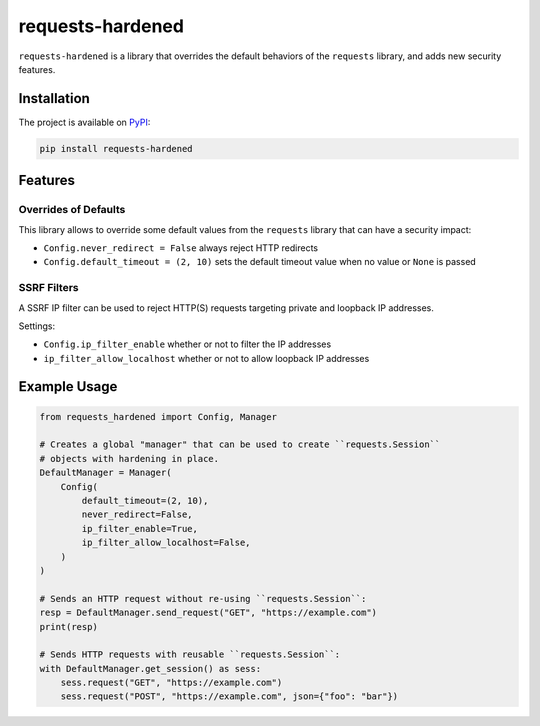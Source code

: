 =================
requests-hardened
=================

|pypi-latest-version| |pypi-python-versions| |pypi-implementations|


``requests-hardened`` is a library that overrides the default behaviors of the ``requests``
library, and adds new security features.

Installation
============

The project is available on PyPI_:

.. code-block::

  pip install requests-hardened

Features
========

Overrides of Defaults
---------------------

This library allows to override some default values from the ``requests`` library
that can have a security impact:

- ``Config.never_redirect = False`` always reject HTTP redirects
- ``Config.default_timeout = (2, 10)`` sets the default timeout value when no value or ``None`` is passed


SSRF Filters
------------

A SSRF IP filter can be used to reject HTTP(S) requests targeting private and loopback
IP addresses.

Settings:

- ``Config.ip_filter_enable`` whether or not to filter the IP addresses
- ``ip_filter_allow_localhost`` whether or not to allow loopback IP addresses


Example Usage
=============

.. code-block:: python

  from requests_hardened import Config, Manager

  # Creates a global "manager" that can be used to create ``requests.Session``
  # objects with hardening in place.
  DefaultManager = Manager(
      Config(
          default_timeout=(2, 10),
          never_redirect=False,
          ip_filter_enable=True,
          ip_filter_allow_localhost=False,
      )
  )

  # Sends an HTTP request without re-using ``requests.Session``:
  resp = DefaultManager.send_request("GET", "https://example.com")
  print(resp)

  # Sends HTTP requests with reusable ``requests.Session``:
  with DefaultManager.get_session() as sess:
      sess.request("GET", "https://example.com")
      sess.request("POST", "https://example.com", json={"foo": "bar"})


.. _PyPI: https://pypi.org/project/requests-hardened

.. |pypi-latest-version| image:: https://img.shields.io/pypi/v/requests-hardened.svg
  :alt: Latest Version
  :target: `PyPI`_

.. |pypi-python-versions| image:: https://img.shields.io/pypi/pyversions/requests-hardened.svg
  :alt: Supported Python Versions
  :target: `PyPI`_

.. |pypi-implementations| image:: https://img.shields.io/pypi/implementation/requests-hardened.svg
  :alt: Supported Implementations
  :target: `PyPI`_
